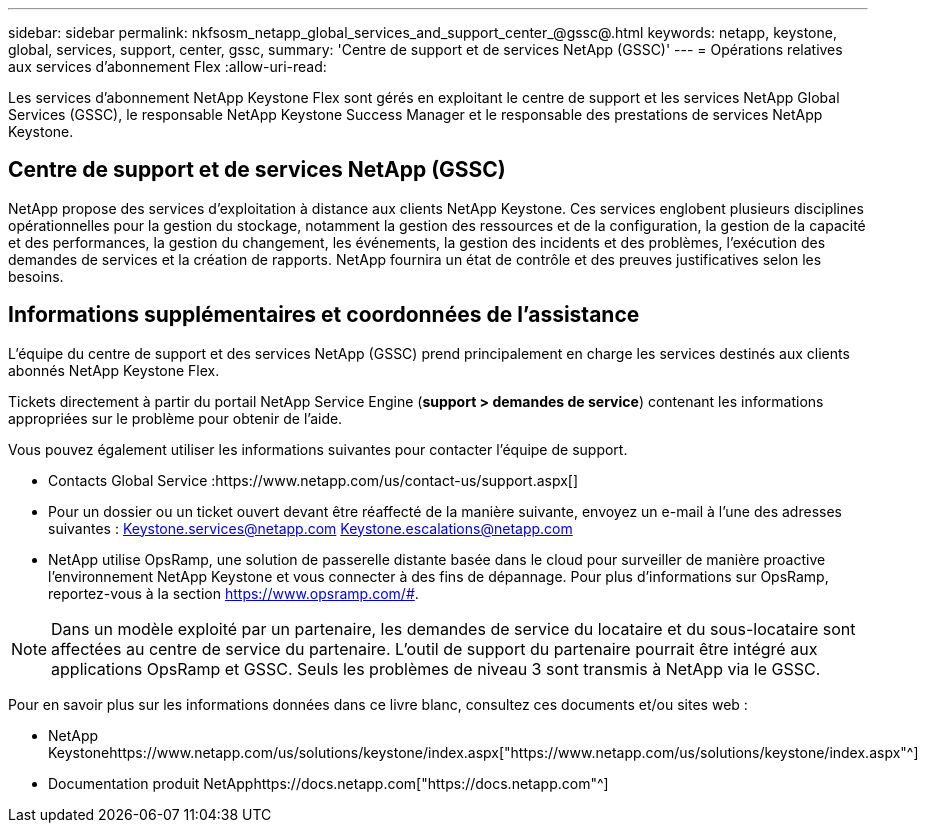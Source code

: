 ---
sidebar: sidebar 
permalink: nkfsosm_netapp_global_services_and_support_center_@gssc@.html 
keywords: netapp, keystone, global, services, support, center, gssc, 
summary: 'Centre de support et de services NetApp (GSSC)' 
---
= Opérations relatives aux services d'abonnement Flex
:allow-uri-read: 


[role="lead"]
Les services d'abonnement NetApp Keystone Flex sont gérés en exploitant le centre de support et les services NetApp Global Services (GSSC), le responsable NetApp Keystone Success Manager et le responsable des prestations de services NetApp Keystone.



== Centre de support et de services NetApp (GSSC)

NetApp propose des services d'exploitation à distance aux clients NetApp Keystone. Ces services englobent plusieurs disciplines opérationnelles pour la gestion du stockage, notamment la gestion des ressources et de la configuration, la gestion de la capacité et des performances, la gestion du changement, les événements, la gestion des incidents et des problèmes, l'exécution des demandes de services et la création de rapports. NetApp fournira un état de contrôle et des preuves justificatives selon les besoins.



== Informations supplémentaires et coordonnées de l'assistance

L'équipe du centre de support et des services NetApp (GSSC) prend principalement en charge les services destinés aux clients abonnés NetApp Keystone Flex.

Tickets directement à partir du portail NetApp Service Engine (*support > demandes de service*) contenant les informations appropriées sur le problème pour obtenir de l'aide.

Vous pouvez également utiliser les informations suivantes pour contacter l'équipe de support.

* Contacts Global Service :https://www.netapp.com/us/contact-us/support.aspx[]
* Pour un dossier ou un ticket ouvert devant être réaffecté de la manière suivante, envoyez un e-mail à l'une des adresses suivantes : Keystone.services@netapp.com Keystone.escalations@netapp.com
* NetApp utilise OpsRamp, une solution de passerelle distante basée dans le cloud pour surveiller de manière proactive l'environnement NetApp Keystone et vous connecter à des fins de dépannage. Pour plus d'informations sur OpsRamp, reportez-vous à la section https://www.opsramp.com/#[].



NOTE: Dans un modèle exploité par un partenaire, les demandes de service du locataire et du sous-locataire sont affectées au centre de service du partenaire. L'outil de support du partenaire pourrait être intégré aux applications OpsRamp et GSSC. Seuls les problèmes de niveau 3 sont transmis à NetApp via le GSSC.

Pour en savoir plus sur les informations données dans ce livre blanc, consultez ces documents et/ou sites web :

* NetApp Keystonehttps://www.netapp.com/us/solutions/keystone/index.aspx["https://www.netapp.com/us/solutions/keystone/index.aspx"^]
* Documentation produit NetApphttps://docs.netapp.com["https://docs.netapp.com"^]

